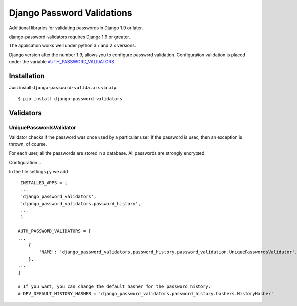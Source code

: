 ===========================
Django Password Validations
===========================

Additional libraries for validating passwords in Django 1.9 or later.

django-password-validators requires Django 1.9 or greater.

The application works well under python 3.x and 2.x versions.

Django version after the number 1.9, allows you to configure password validation. 
Configuration validation is placed under the variable AUTH_PASSWORD_VALIDATORS_.


Installation
============

Just install ``django-password-validators`` via ``pip``::

    $ pip install django-password-validators
    
    
Validators
==========

------------------------
UniquePasswordsValidator
------------------------
Validator checks if the password was once used by a particular user. 
If the password is used, then an exception is thrown, of course.

For each user, all the passwords are stored in a database.
All passwords are strongly encrypted.

Configuration...

In the file settings.py we add ::

    INSTALLED_APPS = [
    ...
    'django_password_validators',
    'django_password_validators.password_history',
    ...
    ]

   AUTH_PASSWORD_VALIDATORS = [
   ...
       {
           'NAME': 'django_password_validators.password_history.password_validation.UniquePasswordsValidator',
       },
   ...
   ]

   # If you want, you can change the default hasher for the password history.
   # DPV_DEFAULT_HISTORY_HASHER = 'django_password_validators.password_history.hashers.HistoryHasher'

.. _AUTH_PASSWORD_VALIDATORS: https://docs.djangoproject.com/en/1.9/ref/settings/#std:setting-AUTH_PASSWORD_VALIDATORS